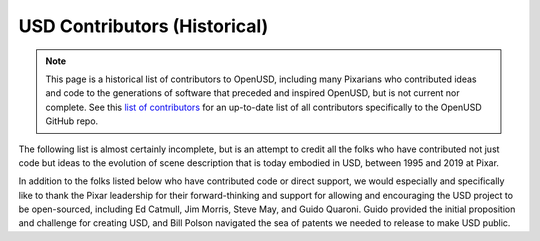 =============================
USD Contributors (Historical)
=============================

.. note::

    This page is a historical list of contributors to OpenUSD, including many 
    Pixarians who contributed ideas and code to the generations of software that 
    preceded and inspired OpenUSD, but is not current nor complete. See this 
    `list of contributors <https://github.com/PixarAnimationStudios/OpenUSD/graphs/contributors>`__ 
    for an up-to-date list of all contributors specifically to the OpenUSD 
    GitHub repo.

The following list is almost certainly incomplete, but is an attempt to credit
all the folks who have contributed not just code but ideas to the evolution of
scene description that is today embodied in USD, between 1995 and 2019 at Pixar.

In addition to the folks listed below who have contributed code or direct 
support, we would especially and specifically like to thank the Pixar leadership 
for their forward-thinking and support for allowing and encouraging the USD 
project to be open-sourced, including Ed Catmull, Jim Morris, Steve May, and 
Guido Quaroni. Guido provided the initial proposition and challenge for creating 
USD, and Bill Polson navigated the sea of patents we needed to release to make 
USD public.

.. grid:: 2 3 3 4
   :gutter: 0

   .. grid-item::

      * David Aguilar

   .. grid-item::

      * Brad Andalman

   .. grid-item::

      * Jim Atkinson

   .. grid-item::

      * Aloys Baillet

   .. grid-item::

      * Raja Bala

   .. grid-item::

      * David Baraff

   .. grid-item::

      * Savannah Baron

   .. grid-item::

      * Andrew Bauer

   .. grid-item::

      * Alan Blevins

   .. grid-item::

      * Sunya Boonyatera

   .. grid-item::

      * Alan Bucior

   .. grid-item::

      * Ryan Bujnowicz

   .. grid-item::

      * Ivan Calderon

   .. grid-item::

      * Antony Carysforth

   .. grid-item::

      * Tom Cauchois

   .. grid-item::

      * Benjamin Coquelle

   .. grid-item::

      * Jeremy Cowles

   .. grid-item::

      * Damien Courtois

   .. grid-item::

      * Bena Currin

   .. grid-item::

      * Marco da Silva

   .. grid-item::

      * Steven Dao

   .. grid-item::

      * Joachim De Deken

   .. grid-item::

      * Tony DeRose

   .. grid-item::

      * Dave Dixon

   .. grid-item::

      * Chad Dombrova

   .. grid-item::

      * Paul Edmondson

   .. grid-item::

      * Robert Ell

   .. grid-item::

      * George ElKoura

   .. grid-item::

      * McKay Farley

   .. grid-item::

      * Mike Ferris

   .. grid-item::

      * Josh Filstrup

   .. grid-item::

      * Greg Finch

   .. grid-item::

      * Kurt Fleischer

   .. grid-item::

      * Alex Fuller

   .. grid-item::

      * Daniel Garcia

   .. grid-item::

      * Stefaan Ghysels

   .. grid-item::

      * Matthias Goerner

   .. grid-item::

      * F\. Sebastian Grassia

   .. grid-item::

      * Eric Gregory

   .. grid-item::

      * Stephen Gustafson

   .. grid-item::

      * Tom Hahn

   .. grid-item::

      * Brian Harris

   .. grid-item::

      * Stephen Hassard

   .. grid-item::

      * Valerie Hau

   .. grid-item::

      * Florian Hecht

   .. grid-item::

      * Joseph Heck

   .. grid-item::

      * Jamie Hecker

   .. grid-item::

      * Mark Hessler

   .. grid-item::

      * Joseph W\. Hura

   .. grid-item::

      * Shriram Neelakanta Iyer

   .. grid-item::

      * Oren Jacob

   .. grid-item::

      * Rob Jensen

   .. grid-item::

      * Pol Jeremias-Vila

   .. grid-item::

      * Matthew Johnson

   .. grid-item::

      * Michael Johnson

   .. grid-item::

      * Sue Maatouk Kalache

   .. grid-item::

      * Nick Kendall-Bar

   .. grid-item::

      * Jamie Kenyon

   .. grid-item::

      * Jason Kim

   .. grid-item::

      * Chris King

   .. grid-item::

      * Krzysztof Klimczyk

   .. grid-item::

      * Denis Kovacs

   .. grid-item::

      * Matthew Kuruc

   .. grid-item::

      * Steve LaVietes

   .. grid-item::

      * Ian Lawson

   .. grid-item::

      * John LeGrande

   .. grid-item::

      * Brett Levin

   .. grid-item::

      * Peng Liu

   .. grid-item::

      * John Loy

   .. grid-item::

      * Kyle Lovrien

   .. grid-item::

      * Aaron Luk

   .. grid-item::

      * Karen Lucknavalai

   .. grid-item::

      * Ed Luong

   .. grid-item::

      * Fabrice Macagno

   .. grid-item::

      * Dan McGarry

   .. grid-item::

      * Pal Mezei

   .. grid-item::

      * Tim Milliron

   .. grid-item::

      * Bruce Mitchener

   .. grid-item::

      * Alex Mohr

   .. grid-item::

      * Paul Molodowitch

   .. grid-item::

      * Alicia Mooty

   .. grid-item::

      * Eoin Murphy

   .. grid-item::

      * JD Northrup

   .. grid-item::

      * Daniel Leaf Nunes

   .. grid-item::

      * Cory Omand

   .. grid-item::

      * Leonid Onokhov

   .. grid-item::

      * Darwyn Peachey

   .. grid-item::

      * Pavlo Penenko

   .. grid-item::

      * Davide Pesare

   .. grid-item::

      * Nick Porcino

   .. grid-item::

      * John Pottebaum

   .. grid-item::

      * Guido Quaroni

   .. grid-item::

      * Arun Rao

   .. grid-item::

      * Corey Revilla

   .. grid-item::

      * Kees Rijnen

   .. grid-item::

      * Susan Salituro

   .. grid-item::

      * Florian Sauer

   .. grid-item::

      * Chris Schoeneman

   .. grid-item::

      * Alex Schwank

   .. grid-item::

      * Peter Shinners

   .. grid-item::

      * Tim Speltz

   .. grid-item::

      * Rachel Strickler

   .. grid-item::

      * Morgan Strong

   .. grid-item::

      * Sho Sumioka

   .. grid-item::

      * Takahito Tejima

   .. grid-item::

      * Jessica Tran

   .. grid-item::

      * Mark Tucker

   .. grid-item::

      * Carl Van Arsdall

   .. grid-item::

      * Dirk Van Gelder

   .. grid-item::

      * Brandon Wang

   .. grid-item::

      * Freeson Wang

   .. grid-item::

      * Kelly Wang

   .. grid-item::

      * John Warren

   .. grid-item::

      * Douglas Waters

   .. grid-item::

      * Chad Williams

   .. grid-item::

      * Matthew Williams

   .. grid-item::

      * Adam Woodbury

   .. grid-item::

      * David Yu

   .. grid-item::

      * Jack Zhao

   .. grid-item::

      * Florian Zitzelsberger

   .. grid-item::

      * Roman Zulak